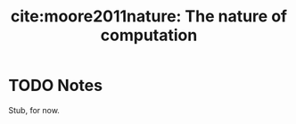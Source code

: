 #+TITLE: cite:moore2011nature: The nature of computation
#+ROAM_KEY: cite:moore2011nature

* TODO Notes
:PROPERTIES:
:Custom_ID: moore2011nature
:NOTER_DOCUMENT: %(orb-process-file-field "moore2011nature")
:AUTHOR: Moore, C. & Mertens, S.
:JOURNAL:
:DATE:
:YEAR: 2011
:DOI:
:URL:
:END:


Stub, for now.
